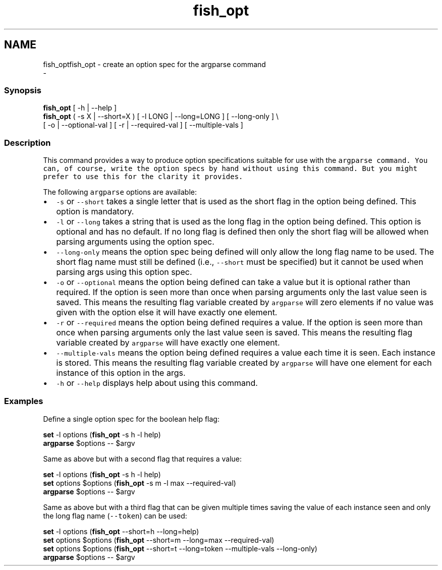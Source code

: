 .TH "fish_opt" 1 "Sat Dec 23 2017" "Version 2.7.1" "fish" \" -*- nroff -*-
.ad l
.nh
.SH NAME
fish_optfish_opt - create an option spec for the argparse command 
 \- 
.PP
.SS "Synopsis"
.PP
.nf

\fBfish_opt\fP [ -h | --help ]
\fBfish_opt\fP ( -s X | --short=X ) [ -l LONG | --long=LONG ] [ --long-only ] \\ 
    [ -o | --optional-val ] [ -r | --required-val ] [ --multiple-vals ]
.fi
.PP
.SS "Description"
This command provides a way to produce option specifications suitable for use with the \fC\fCargparse\fP\fP command\&. You can, of course, write the option specs by hand without using this command\&. But you might prefer to use this for the clarity it provides\&.
.PP
The following \fCargparse\fP options are available:
.PP
.IP "\(bu" 2
\fC-s\fP or \fC--short\fP takes a single letter that is used as the short flag in the option being defined\&. This option is mandatory\&.
.IP "\(bu" 2
\fC-l\fP or \fC--long\fP takes a string that is used as the long flag in the option being defined\&. This option is optional and has no default\&. If no long flag is defined then only the short flag will be allowed when parsing arguments using the option spec\&.
.IP "\(bu" 2
\fC--long-only\fP means the option spec being defined will only allow the long flag name to be used\&. The short flag name must still be defined (i\&.e\&., \fC--short\fP must be specified) but it cannot be used when parsing args using this option spec\&.
.IP "\(bu" 2
\fC-o\fP or \fC--optional\fP means the option being defined can take a value but it is optional rather than required\&. If the option is seen more than once when parsing arguments only the last value seen is saved\&. This means the resulting flag variable created by \fCargparse\fP will zero elements if no value was given with the option else it will have exactly one element\&.
.IP "\(bu" 2
\fC-r\fP or \fC--required\fP means the option being defined requires a value\&. If the option is seen more than once when parsing arguments only the last value seen is saved\&. This means the resulting flag variable created by \fCargparse\fP will have exactly one element\&.
.IP "\(bu" 2
\fC--multiple-vals\fP means the option being defined requires a value each time it is seen\&. Each instance is stored\&. This means the resulting flag variable created by \fCargparse\fP will have one element for each instance of this option in the args\&.
.IP "\(bu" 2
\fC-h\fP or \fC--help\fP displays help about using this command\&.
.PP
.SS "Examples"
Define a single option spec for the boolean help flag:
.PP
.PP
.nf

\fBset\fP -l options (\fBfish_opt\fP -s h -l help)
\fBargparse\fP $options -- $argv
.fi
.PP
.PP
Same as above but with a second flag that requires a value:
.PP
.PP
.nf

\fBset\fP -l options (\fBfish_opt\fP -s h -l help)
\fBset\fP options $options (\fBfish_opt\fP -s m -l max --required-val)
\fBargparse\fP $options -- $argv
.fi
.PP
.PP
Same as above but with a third flag that can be given multiple times saving the value of each instance seen and only the long flag name (\fC--token\fP) can be used:
.PP
.PP
.nf

\fBset\fP -l options (\fBfish_opt\fP --short=h --long=help)
\fBset\fP options $options (\fBfish_opt\fP --short=m --long=max --required-val)
\fBset\fP options $options (\fBfish_opt\fP --short=t --long=token --multiple-vals --long-only)
\fBargparse\fP $options -- $argv
.fi
.PP
 
